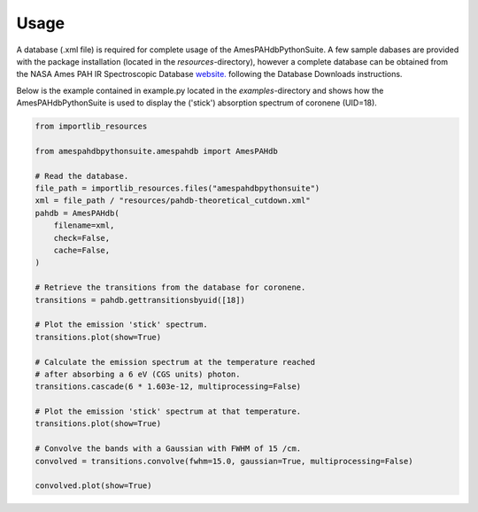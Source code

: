 .. sectnum::
   :start: 2

=====
Usage
=====
A database (.xml file) is required for complete usage of the AmesPAHdbPythonSuite. A few sample dabases are provided with the package installation (located in the *resources*-directory), however a complete database can be obtained from the NASA Ames PAH IR Spectroscopic Database `website. <https://www.astrochemistry.org/pahdb/theoretical/3.20/download/view>`__ following the Database Downloads instructions.

Below is the example contained in example.py located in the
*examples*-directory and shows how the AmesPAHdbPythonSuite is used to
display the ('stick') absorption spectrum of coronene (UID=18).

.. code-block:: python

        from importlib_resources

        from amespahdbpythonsuite.amespahdb import AmesPAHdb

        # Read the database.
        file_path = importlib_resources.files("amespahdbpythonsuite")
        xml = file_path / "resources/pahdb-theoretical_cutdown.xml"
        pahdb = AmesPAHdb(
            filename=xml,
            check=False,
            cache=False,
        )

        # Retrieve the transitions from the database for coronene.
        transitions = pahdb.gettransitionsbyuid([18])

        # Plot the emission 'stick' spectrum.
        transitions.plot(show=True)

        # Calculate the emission spectrum at the temperature reached
        # after absorbing a 6 eV (CGS units) photon.
        transitions.cascade(6 * 1.603e-12, multiprocessing=False)

        # Plot the emission 'stick' spectrum at that temperature.
        transitions.plot(show=True)

        # Convolve the bands with a Gaussian with FWHM of 15 /cm.
        convolved = transitions.convolve(fwhm=15.0, gaussian=True, multiprocessing=False)

        convolved.plot(show=True)
